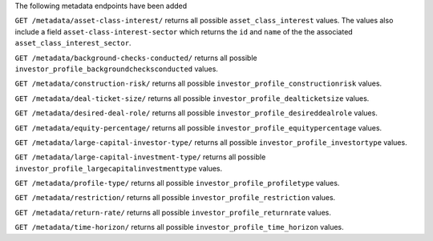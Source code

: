 The following metadata endpoints have been added

``GET /metadata/asset-class-interest/`` returns all possible ``asset_class_interest`` values.
The values also include a field ``asset-class-interest-sector`` which returns the ``id`` and
``name`` of the the associated ``asset_class_interest_sector``.

``GET /metadata/background-checks-conducted/`` returns all possible ``investor_profile_backgroundchecksconducted`` values.

``GET /metadata/construction-risk/`` returns all possible ``investor_profile_constructionrisk`` values.

``GET /metadata/deal-ticket-size/`` returns all possible ``investor_profile_dealticketsize`` values.

``GET /metadata/desired-deal-role/`` returns all possible ``investor_profile_desireddealrole`` values.

``GET /metadata/equity-percentage/`` returns all possible ``investor_profile_equitypercentage`` values.

``GET /metadata/large-capital-investor-type/`` returns all possible ``investor_profile_investortype`` values.

``GET /metadata/large-capital-investment-type/`` returns all possible ``investor_profile_largecapitalinvestmenttype`` values.

``GET /metadata/profile-type/`` returns all possible ``investor_profile_profiletype`` values.

``GET /metadata/restriction/`` returns all possible ``investor_profile_restriction`` values.

``GET /metadata/return-rate/`` returns all possible ``investor_profile_returnrate`` values.

``GET /metadata/time-horizon/`` returns all possible ``investor_profile_time_horizon`` values.
